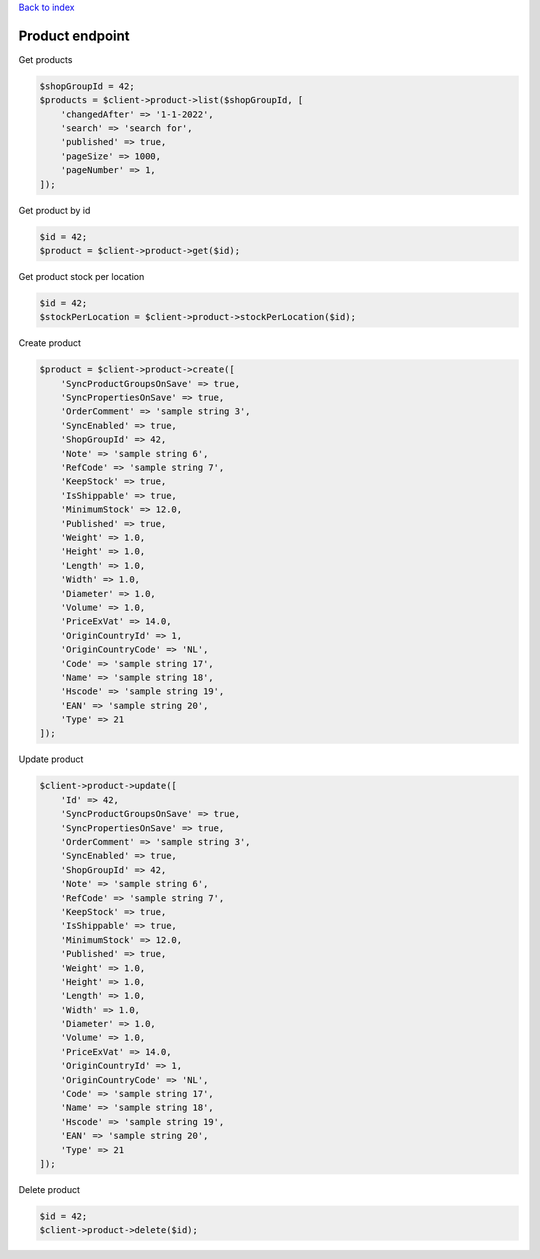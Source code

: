 .. title:: Product endpoint

`Back to index <index.rst>`_

================
Product endpoint
================

Get products

.. code-block:: php
    
    $shopGroupId = 42;
    $products = $client->product->list($shopGroupId, [
        'changedAfter' => '1-1-2022',
        'search' => 'search for',
        'published' => true,
        'pageSize' => 1000,
        'pageNumber' => 1,
    ]);

Get product by id

.. code-block:: php
    
    $id = 42;
    $product = $client->product->get($id);

Get product stock per location

.. code-block:: php
    
    $id = 42;
    $stockPerLocation = $client->product->stockPerLocation($id);

Create product

.. code-block:: php
    
    $product = $client->product->create([
        'SyncProductGroupsOnSave' => true,
        'SyncPropertiesOnSave' => true,
        'OrderComment' => 'sample string 3',
        'SyncEnabled' => true,
        'ShopGroupId' => 42,
        'Note' => 'sample string 6',
        'RefCode' => 'sample string 7',
        'KeepStock' => true,
        'IsShippable' => true,
        'MinimumStock' => 12.0,
        'Published' => true,
        'Weight' => 1.0,
        'Height' => 1.0,
        'Length' => 1.0,
        'Width' => 1.0,
        'Diameter' => 1.0,
        'Volume' => 1.0,
        'PriceExVat' => 14.0,
        'OriginCountryId' => 1,
        'OriginCountryCode' => 'NL',
        'Code' => 'sample string 17',
        'Name' => 'sample string 18',
        'Hscode' => 'sample string 19',
        'EAN' => 'sample string 20',
        'Type' => 21
    ]);

Update product

.. code-block:: php
    
    $client->product->update([
        'Id' => 42,
        'SyncProductGroupsOnSave' => true,
        'SyncPropertiesOnSave' => true,
        'OrderComment' => 'sample string 3',
        'SyncEnabled' => true,
        'ShopGroupId' => 42,
        'Note' => 'sample string 6',
        'RefCode' => 'sample string 7',
        'KeepStock' => true,
        'IsShippable' => true,
        'MinimumStock' => 12.0,
        'Published' => true,
        'Weight' => 1.0,
        'Height' => 1.0,
        'Length' => 1.0,
        'Width' => 1.0,
        'Diameter' => 1.0,
        'Volume' => 1.0,
        'PriceExVat' => 14.0,
        'OriginCountryId' => 1,
        'OriginCountryCode' => 'NL',
        'Code' => 'sample string 17',
        'Name' => 'sample string 18',
        'Hscode' => 'sample string 19',
        'EAN' => 'sample string 20',
        'Type' => 21
    ]);

Delete product

.. code-block:: php
    
    $id = 42;
    $client->product->delete($id);